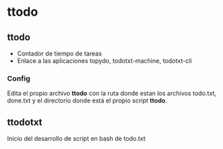 * ttodo

** ttodo
- Contador de tiempo de tareas
- Enlace a las aplicaciones topydo, todotxt-machine, todotxt-cli

*** Config
Edita el propio archivo **ttodo** con la ruta donde estan los archivos todo.txt, done.txt y el directorio donde está el propio script **ttodo**.



** ttodotxt
Inicio del desarrollo de script en bash de todo.txt
